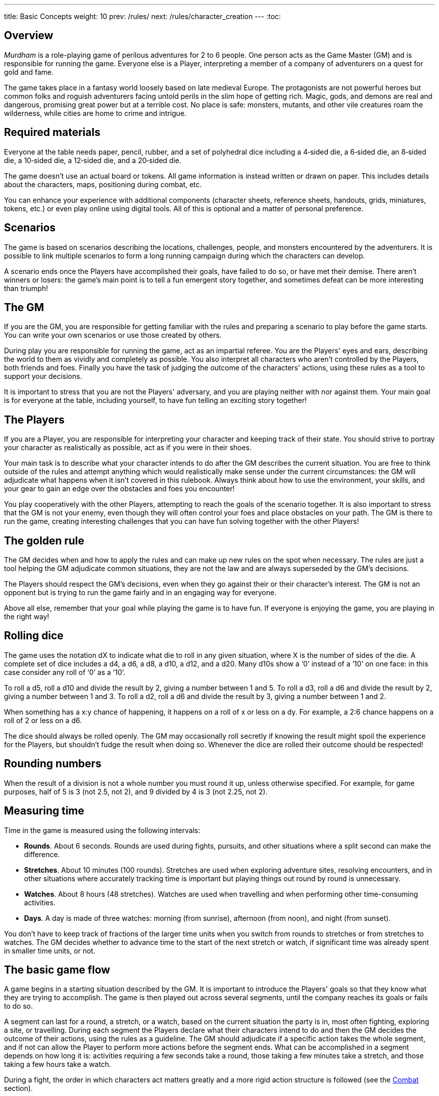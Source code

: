 ---
title: Basic Concepts
weight: 10
prev: /rules/
next: /rules/character_creation
---
:toc:

== Overview

_Murdham_ is a role-playing game of perilous adventures for 2 to 6 people.
One person acts as the Game Master (GM) and is responsible for running the game.
Everyone else is a Player, interpreting a member of a company of adventurers on a quest for gold and fame.

The game takes place in a fantasy world loosely based on late medieval Europe.
The protagonists are not powerful heroes but common folks and roguish adventurers facing untold perils in the slim hope of getting rich.
Magic, gods, and demons are real and dangerous, promising great power but at a terrible cost.
No place is safe: monsters, mutants, and other vile creatures roam the wilderness, while cities are home to crime and intrigue.


== Required materials

Everyone at the table needs paper, pencil, rubber, and a set of polyhedral dice including a 4‑sided die, a 6‑sided die, an 8‑sided die, a 10‑sided die, a 12‑sided die, and a 20‑sided die.

The game doesn't use an actual board or tokens.
All game information is instead written or drawn on paper.
This includes details about the characters, maps, positioning during combat, etc.

You can enhance your experience with additional components (character sheets, reference sheets, handouts, grids, miniatures, tokens, etc.) or even play online using digital tools.
All of this is optional and a matter of personal preference.


== Scenarios

The game is based on scenarios describing the locations, challenges, people, and monsters encountered by the adventurers.
It is possible to link multiple scenarios to form a long running campaign during which the characters can develop.

A scenario ends once the Players have accomplished their goals, have failed to do so, or have met their demise.
There aren't winners or losers: the game's main point is to tell a fun emergent story together, and sometimes defeat can be more interesting than triumph!


== The GM

If you are the GM, you are responsible for getting familiar with the rules and preparing a scenario to play before the game starts.
You can write your own scenarios or use those created by others.

During play you are responsible for running the game, act as an impartial referee.
You are the Players' eyes and ears, describing the world to them as vividly and completely as possible.
You also interpret all characters who aren't controlled by the Players, both friends and foes.
Finally you have the task of judging the outcome of the characters' actions, using these rules as a tool to support your decisions.

It is important to stress that you are not the Players' adversary, and you are playing neither with nor against them.
Your main goal is for everyone at the table, including yourself, to have fun telling an exciting story together!


== The Players

If you are a Player, you are responsible for interpreting your character and keeping track of their state.
You should strive to portray your character as realistically as possible, act as if you were in their shoes.

Your main task is to describe what your character intends to do after the GM describes the current situation.
You are free to think outside of the rules and attempt anything which would realistically make sense under the current circumstances: the GM will adjudicate what happens when it isn't covered in this rulebook.
Always think about how to use the environment, your skills, and your gear to gain an edge over the obstacles and foes you encounter!

You play cooperatively with the other Players, attempting to reach the goals of the scenario together.
It is also important to stress that the GM is not your enemy, even though they will often control your foes and place obstacles on your path.
The GM is there to run the game, creating interesting challenges that you can have fun solving together with the other Players!


== The golden rule

The GM decides when and how to apply the rules and can make up new rules on the spot when necessary.
The rules are just a tool helping the GM adjudicate common situations, they are not the law and are always superseded by the GM's decisions.

The Players should respect the GM's decisions, even when they go against their or their character's interest.
The GM is not an opponent but is trying to run the game fairly and in an engaging way for everyone.

Above all else, remember that your goal while playing the game is to have fun.
If everyone is enjoying the game, you are playing in the right way!


== Rolling dice

The game uses the notation dX to indicate what die to roll in any given situation, where X is the number of sides of the die.
A complete set of dice includes a d4, a d6, a d8, a d10, a d12, and a d20.
Many d10s show a '`0`' instead of a '`10`' on one face: in this case consider any roll of '`0`' as a '`10`'.

To roll a d5, roll a d10 and divide the result by 2, giving a number between 1 and 5.
To roll a d3, roll a d6 and divide the result by 2, giving a number between 1 and 3.
To roll a d2, roll a d6 and divide the result by 3, giving a number between 1 and 2.

When something has a x:y chance of happening, it happens on a roll of x or less on a dy.
For example, a 2:6 chance happens on a roll of 2 or less on a d6.

The dice should always be rolled openly.
The GM may occasionally roll secretly if knowing the result might spoil the experience for the Players, but shouldn't fudge the result when doing so.
Whenever the dice are rolled their outcome should be respected!


== Rounding numbers

When the result of a division is not a whole number you must round it up, unless otherwise specified.
For example, for game purposes, half of 5 is 3 (not 2.5, not 2), and 9 divided by 4 is 3 (not 2.25, not 2).


== Measuring time

Time in the game is measured using the following intervals:

* *Rounds*.
About 6 seconds.
Rounds are used during fights, pursuits, and other situations where a split second can make the difference.

* *Stretches*.
About 10 minutes (100 rounds).
Stretches are used when exploring adventure sites, resolving encounters, and in other situations where accurately tracking time is important but playing things out round by round is unnecessary.

* *Watches*.
About 8 hours (48 stretches).
Watches are used when travelling and when performing other time-consuming activities.

* *Days*.
A day is made of three watches: morning (from sunrise), afternoon (from noon), and night (from sunset).

You don't have to keep track of fractions of the larger time units when you switch from rounds to stretches or from stretches to watches.
The GM decides whether to advance time to the start of the next stretch or watch, if significant time was already spent in smaller time units, or not.


== The basic game flow

A game begins in a starting situation described by the GM.
It is important to introduce the Players' goals so that they know what they are trying to accomplish.
The game is then played out across several segments, until the company reaches its goals or fails to do so.

A segment can last for a round, a stretch, or a watch, based on the current situation the party is in, most often fighting, exploring a site, or travelling.
During each segment the Players declare what their characters intend to do and then the GM decides the outcome of their actions, using the rules as a guideline.
The GM should adjudicate if a specific action takes the whole segment, and if not can allow the Player to perform more actions before the segment ends.
What can be accomplished in a segment depends on how long it is: activities requiring a few seconds take a round, those taking a few minutes take a stretch, and those taking a few hours take a watch.

During a fight, the order in which characters act matters greatly and a more rigid action structure is followed (see the link:../combat[Combat] section).
